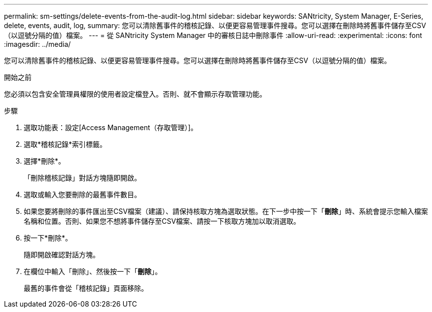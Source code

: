 ---
permalink: sm-settings/delete-events-from-the-audit-log.html 
sidebar: sidebar 
keywords: SANtricity, System Manager, E-Series, delete, events, audit, log, 
summary: 您可以清除舊事件的稽核記錄、以便更容易管理事件搜尋。您可以選擇在刪除時將舊事件儲存至CSV（以逗號分隔的值）檔案。 
---
= 從 SANtricity System Manager 中的審核日誌中刪除事件
:allow-uri-read: 
:experimental: 
:icons: font
:imagesdir: ../media/


[role="lead"]
您可以清除舊事件的稽核記錄、以便更容易管理事件搜尋。您可以選擇在刪除時將舊事件儲存至CSV（以逗號分隔的值）檔案。

.開始之前
您必須以包含安全管理員權限的使用者設定檔登入。否則、就不會顯示存取管理功能。

.步驟
. 選取功能表：設定[Access Management（存取管理）]。
. 選取*稽核記錄*索引標籤。
. 選擇*刪除*。
+
「刪除稽核記錄」對話方塊隨即開啟。

. 選取或輸入您要刪除的最舊事件數目。
. 如果您要將刪除的事件匯出至CSV檔案（建議）、請保持核取方塊為選取狀態。在下一步中按一下「*刪除*」時、系統會提示您輸入檔案名稱和位置。否則、如果您不想將事件儲存至CSV檔案、請按一下核取方塊加以取消選取。
. 按一下*刪除*。
+
隨即開啟確認對話方塊。

. 在欄位中輸入「刪除」、然後按一下「*刪除*」。
+
最舊的事件會從「稽核記錄」頁面移除。


